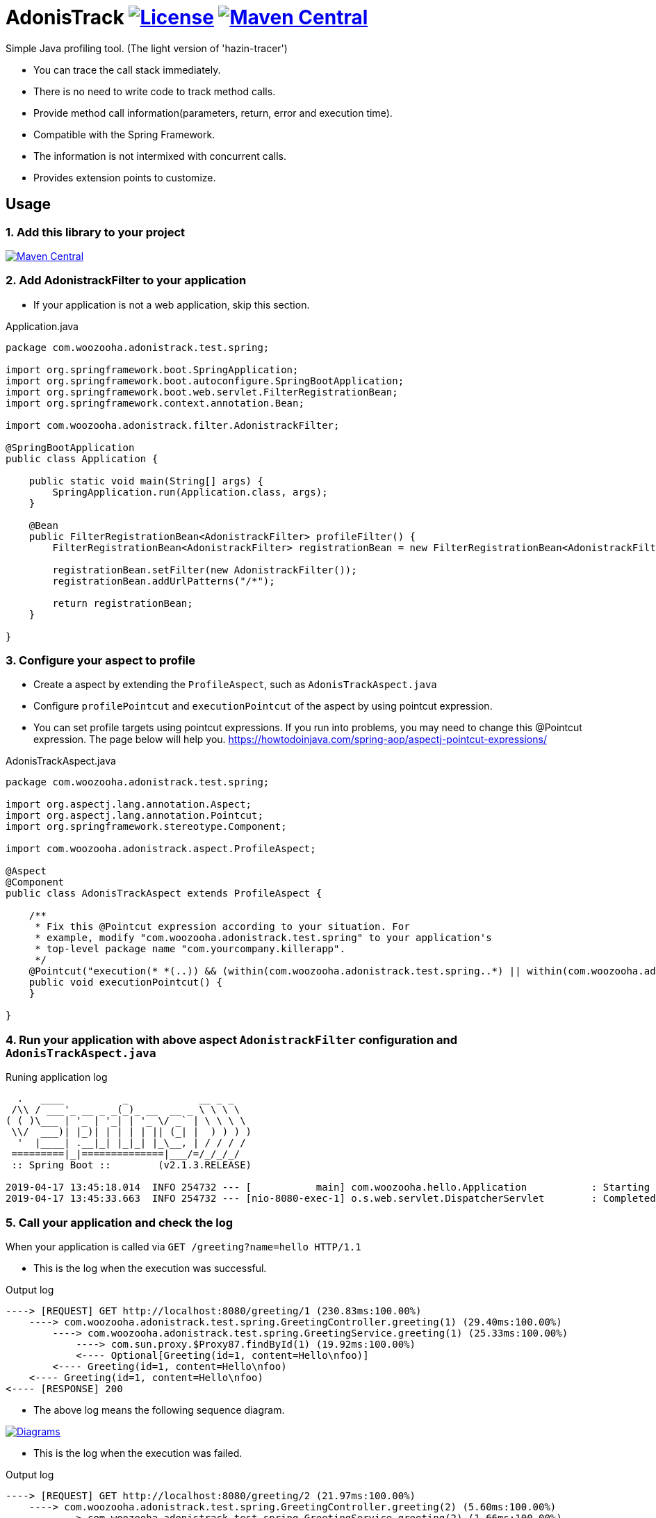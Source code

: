 = AdonisTrack image:https://img.shields.io/badge/License-Apache%202.0-blue.svg["License", link="https://opensource.org/licenses/Apache-2.0"] image:https://maven-badges.herokuapp.com/maven-central/com.woozooha/adonistrack/badge.svg["Maven Central", link="https://maven-badges.herokuapp.com/maven-central/com.woozooha/adonistrack"]

Simple Java profiling tool. (The light version of 'hazin-tracer')

* You can trace the call stack immediately.
* There is no need to write code to track method calls.
* Provide method call information(parameters, return, error and execution time).
* Compatible with the Spring Framework.
* The information is not intermixed with concurrent calls.
* Provides extension points to customize.

== Usage

=== 1. Add this library to your project

image:https://maven-badges.herokuapp.com/maven-central/com.woozooha/adonistrack/badge.svg["Maven Central", link="https://maven-badges.herokuapp.com/maven-central/com.woozooha/adonistrack"]

=== 2. Add AdonistrackFilter to your application

* If your application is not a web application, skip this section.

.Application.java
[source,java,indent=0]
----
package com.woozooha.adonistrack.test.spring;

import org.springframework.boot.SpringApplication;
import org.springframework.boot.autoconfigure.SpringBootApplication;
import org.springframework.boot.web.servlet.FilterRegistrationBean;
import org.springframework.context.annotation.Bean;

import com.woozooha.adonistrack.filter.AdonistrackFilter;

@SpringBootApplication
public class Application {

    public static void main(String[] args) {
        SpringApplication.run(Application.class, args);
    }

    @Bean
    public FilterRegistrationBean<AdonistrackFilter> profileFilter() {
        FilterRegistrationBean<AdonistrackFilter> registrationBean = new FilterRegistrationBean<AdonistrackFilter>();

        registrationBean.setFilter(new AdonistrackFilter());
        registrationBean.addUrlPatterns("/*");

        return registrationBean;
    }

}
----

=== 3. Configure your aspect to profile

* Create a aspect by extending the `ProfileAspect`, such as `AdonisTrackAspect.java`
* Configure `profilePointcut` and `executionPointcut` of the aspect by using pointcut expression.
* You can set profile targets using pointcut expressions.
If you run into problems, you may need to change this @Pointcut expression.
The page below will help you.
https://howtodoinjava.com/spring-aop/aspectj-pointcut-expressions/

.AdonisTrackAspect.java
[source,java,indent=0]
----
package com.woozooha.adonistrack.test.spring;

import org.aspectj.lang.annotation.Aspect;
import org.aspectj.lang.annotation.Pointcut;
import org.springframework.stereotype.Component;

import com.woozooha.adonistrack.aspect.ProfileAspect;

@Aspect
@Component
public class AdonisTrackAspect extends ProfileAspect {

    /**
     * Fix this @Pointcut expression according to your situation. For
     * example, modify "com.woozooha.adonistrack.test.spring" to your application's
     * top-level package name "com.yourcompany.killerapp".
     */
    @Pointcut("execution(* *(..)) && (within(com.woozooha.adonistrack.test.spring..*) || within(com.woozooha.adonistrack.test.spring..*+))")
    public void executionPointcut() {
    }

}
----

=== 4. Run your application with above aspect `AdonistrackFilter` configuration and `AdonisTrackAspect.java`

.Runing application log
[indent=0]
----
  .   ____          _            __ _ _
 /\\ / ___'_ __ _ _(_)_ __  __ _ \ \ \ \
( ( )\___ | '_ | '_| | '_ \/ _` | \ \ \ \
 \\/  ___)| |_)| | | | | || (_| |  ) ) ) )
  '  |____| .__|_| |_|_| |_\__, | / / / /
 =========|_|==============|___/=/_/_/_/
 :: Spring Boot ::        (v2.1.3.RELEASE)

2019-04-17 13:45:18.014  INFO 254732 --- [           main] com.woozooha.hello.Application           : Starting Application ...
2019-04-17 13:45:33.663  INFO 254732 --- [nio-8080-exec-1] o.s.web.servlet.DispatcherServlet        : Completed initialization in 10 ms
----

=== 5. Call your application and check the log

When your application is called via `GET /greeting?name=hello HTTP/1.1`

* This is the log when the execution was successful.

.Output log
[indent=0]
----
----> [REQUEST] GET http://localhost:8080/greeting/1 (230.83ms:100.00%)
    ----> com.woozooha.adonistrack.test.spring.GreetingController.greeting(1) (29.40ms:100.00%)
        ----> com.woozooha.adonistrack.test.spring.GreetingService.greeting(1) (25.33ms:100.00%)
            ----> com.sun.proxy.$Proxy87.findById(1) (19.92ms:100.00%)
            <---- Optional[Greeting(id=1, content=Hello\nfoo)]
        <---- Greeting(id=1, content=Hello\nfoo)
    <---- Greeting(id=1, content=Hello\nfoo)
<---- [RESPONSE] 200
----

* The above log means the following sequence diagram.

image:diagram-happy.png["Diagrams", link="https://github.com/francoislaberge/diagrams"]

* This is the log when the execution was failed.

.Output log
[indent=0]
----
----> [REQUEST] GET http://localhost:8080/greeting/2 (21.97ms:100.00%)
    ----> com.woozooha.adonistrack.test.spring.GreetingController.greeting(2) (5.60ms:100.00%)
        ----> com.woozooha.adonistrack.test.spring.GreetingService.greeting(2) (1.66ms:100.00%)
            ----> com.sun.proxy.$Proxy87.findById(2) (0.71ms:100.00%)
            <---- Optional.empty
        <<<<< java.util.NoSuchElementException: No value present
    <<<<< java.util.NoSuchElementException: No value present
<---- [RESPONSE] 200
----

* The above log means the following sequence diagram.

image:diagram-unhappy.png["Diagrams", link="https://github.com/francoislaberge/diagrams"]

=== 6. More options

Adonistrack supports load-time-weaving for even more powerful profiling.
If you want to profile JDBC queries, do the following.

* Add aop.xml file to your application project.

./META-INF/aop.xml
[source,xml,indent=0]
----
<!DOCTYPE aspectj PUBLIC "-//AspectJ//DTD//EN" "http://www.eclipse.org/aspectj/dtd/aspectj.dtd">
<aspectj>
    <weaver options="">
        <include within="java.sql.Statement+" />
        <include within="java.sql.Connection+" />
        <include within="com.woozooha.adonistrack.aspect.JdbcAspect" />
    </weaver>
    <aspects>
        <aspect name="com.woozooha.adonistrack.aspect.JdbcAspect" />
    </aspects>
</aspectj>
----

* Add VM arguments when run your application. 

.Vm arguments
----
-javaagent:/{your-home-path}/.m2/repository/org/aspectj/aspectjweaver/1.9.2/aspectjweaver-1.9.2.jar
----

You can now see that the JDBC query is profiled as shown below.

.Output log
[indent=0]
----
----> [REQUEST] GET http://localhost:8080/greeting/1 (227.91ms:100.00%)
    ----> com.woozooha.adonistrack.test.spring.GreetingController.greeting(1) (36.04ms:100.00%)
        ----> com.woozooha.adonistrack.test.spring.GreetingService.greeting(1) (31.40ms:100.00%)
            ----> com.sun.proxy.$Proxy88.findById(1) (26.41ms:100.00%)
                  | [JDBC] [sql=select greeting0_.id as id1_0_0_, greeting0_.content as content2_0_0_ from greeting greeting0_ where greeting0_.id=?, parameterMap={1=1}]
            <---- Optional[Greeting(id=1, content=Hello\nfoo)]
        <---- Greeting(id=1, content=Hello\nfoo)
    <---- Greeting(id=1, content=Hello\nfoo)
<---- [RESPONSE] 200
----

== License

AdonisTrack is Open Source software released under the Apache 2.0 license.

== AdonisTrack?

The flower language of Adonis is "sad memories" in the West but "eternal happiness" in the East.

image:adonis-flower-01.jpg["Adonis amurensis", link="https://en.wikipedia.org/wiki/Adonis_amurensis", width=42%]
image:adonis-flower-02.jpg["Adonis amurensis", link="https://en.wikipedia.org/wiki/Adonis_amurensis", width=42%]
image:adonis-flower-03.jpg["Adonis amurensis", link="https://en.wikipedia.org/wiki/Adonis_amurensis", width=42%]
image:adonis-flower-04.jpg["Adonis amurensis", link="https://en.wikipedia.org/wiki/Adonis_amurensis", width=42%]
